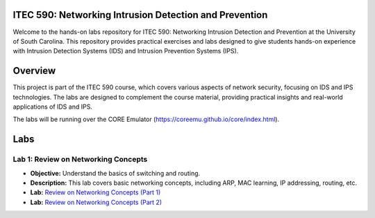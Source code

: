 ITEC 590: Networking Intrusion Detection and Prevention
--------------

Welcome to the hands-on labs repository for ITEC 590: Networking Intrusion Detection and Prevention at the University of South Carolina. This repository provides practical exercises and labs designed to give students hands-on experience with Intrusion Detection Systems (IDS) and Intrusion Prevention Systems (IPS).

Overview
--------------
This project is part of the ITEC 590 course, which covers various aspects of network security, focusing on IDS and IPS technologies. The labs are designed to complement the course material, providing practical insights and real-world applications of IDS and IPS.

The labs will be running over the CORE Emulator (https://coreemu.github.io/core/index.html).

Labs
--------------

Lab 1: Review on Networking Concepts
++++++++++++++++++++++++++++++

- **Objective:** Understand the basics of switching and routing.
- **Description:** This lab covers basic networking concepts, including ARP, MAC learning, IP addressing, routing, etc.
- **Lab:** `Review on Networking Concepts (Part 1) <./lab1/part1/index.html>`_
- **Lab:** `Review on Networking Concepts (Part 2) <./lab1/part2/index.html>`_